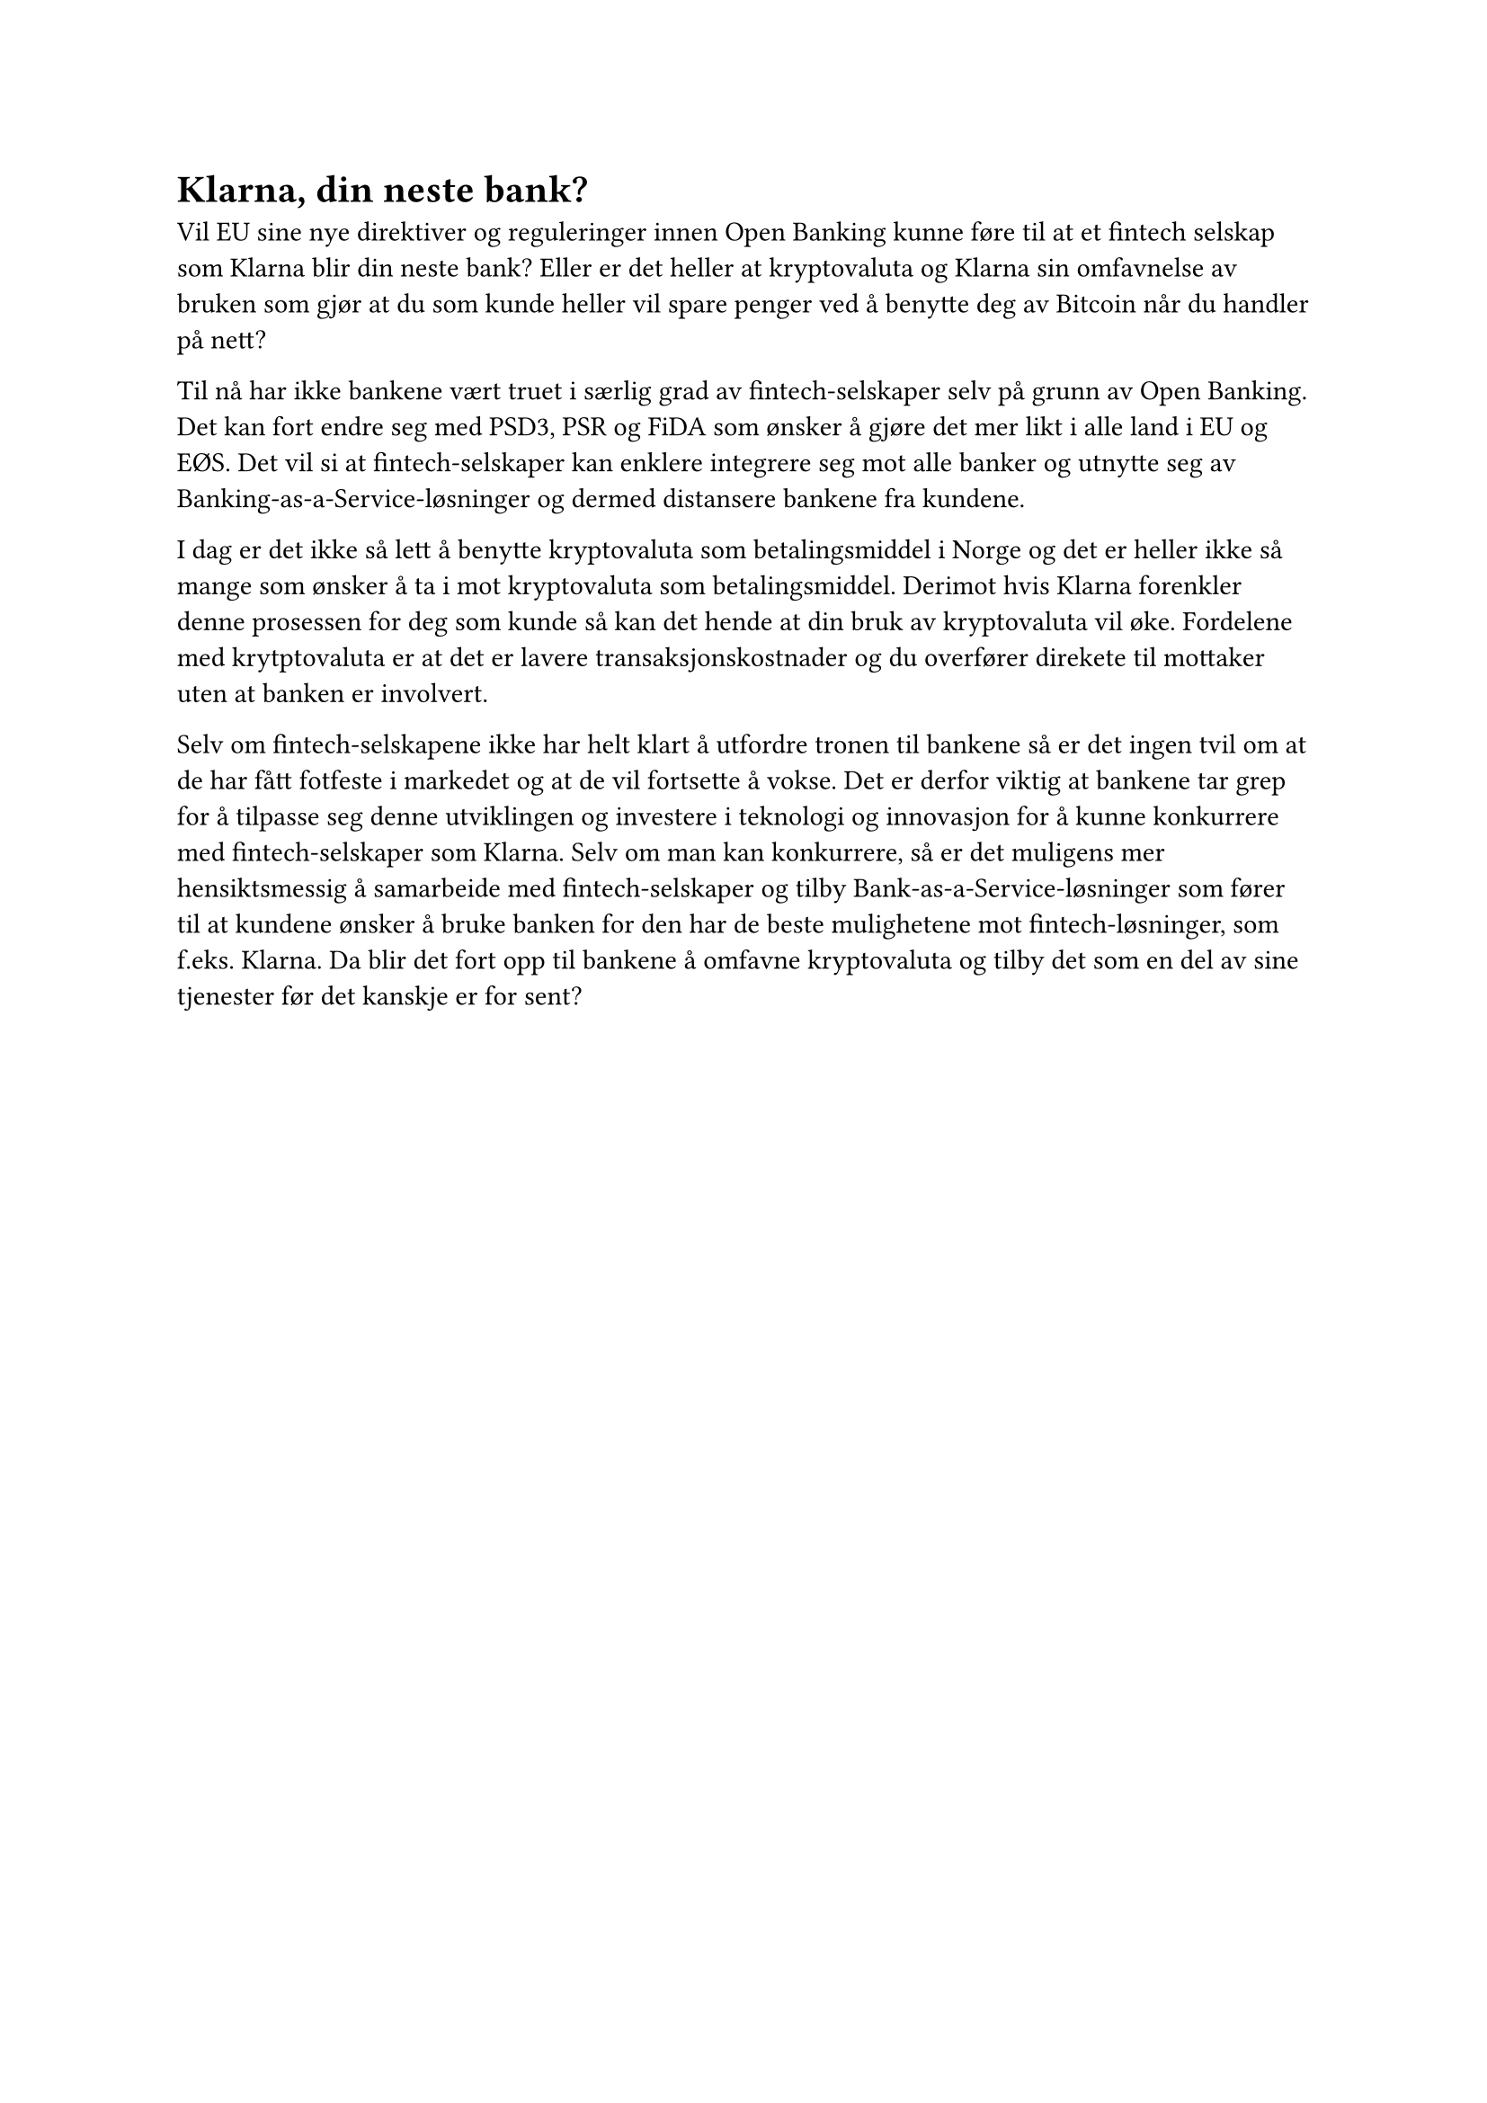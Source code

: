= Klarna, din neste bank?

Vil EU sine nye direktiver og reguleringer innen Open Banking kunne føre til at et fintech selskap som Klarna blir din neste bank? Eller er det heller at kryptovaluta og Klarna sin omfavnelse av bruken som gjør at du som kunde heller vil spare penger ved å benytte deg av Bitcoin når du handler på nett? 

#parbreak()

Til nå har ikke bankene vært truet i særlig grad av fintech-selskaper selv på grunn av Open Banking. Det kan fort endre seg med PSD3, PSR og FiDA som ønsker å gjøre det mer likt i alle land i EU og EØS. Det vil si at fintech-selskaper kan enklere integrere seg mot alle banker og utnytte seg av Banking-as-a-Service-løsninger og dermed distansere bankene fra kundene.

#parbreak()

I dag er det ikke så lett å benytte kryptovaluta som betalingsmiddel i Norge og det er heller ikke så mange som ønsker å ta i mot kryptovaluta som betalingsmiddel. Derimot hvis Klarna forenkler denne prosessen for deg som kunde så kan det hende at din bruk av kryptovaluta vil øke. Fordelene med krytptovaluta er at det er lavere transaksjonskostnader og du overfører direkete til mottaker uten at banken er involvert. 

#parbreak()

Selv om fintech-selskapene ikke har helt klart å utfordre tronen til bankene så er det ingen tvil om at de har fått fotfeste i markedet og at de vil fortsette å vokse. Det er derfor viktig at bankene tar grep for å tilpasse seg denne utviklingen og investere i teknologi og innovasjon for å kunne konkurrere med fintech-selskaper som Klarna. 
Selv om man kan konkurrere, så er det muligens mer hensiktsmessig å samarbeide med fintech-selskaper og tilby Bank-as-a-Service-løsninger som fører til at kundene ønsker å bruke banken for den har de beste mulighetene mot fintech-løsninger, som f.eks. Klarna. 
Da blir det fort opp til bankene å omfavne kryptovaluta og tilby det som en del av sine tjenester før det kanskje er for sent?